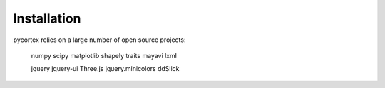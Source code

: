 Installation
============

pycortex relies on a large number of open source projects:

    numpy
    scipy
    matplotlib
    shapely
    traits
    mayavi
    lxml

    jquery
    jquery-ui
    Three.js
    jquery.minicolors
    ddSlick

